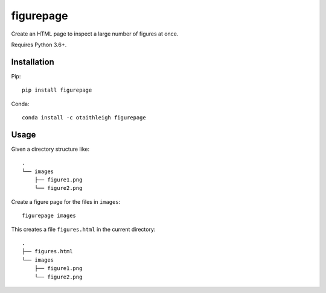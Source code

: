 figurepage
++++++++++

Create an HTML page to inspect a large number of figures at once.

Requires Python 3.6+.


Installation
============

Pip::

    pip install figurepage

Conda::

    conda install -c otaithleigh figurepage


Usage
=====

Given a directory structure like::

    .
    └── images
        ├── figure1.png
        └── figure2.png

Create a figure page for the files in ``images``::

    figurepage images

This creates a file ``figures.html`` in the current directory::

    .
    ├── figures.html
    └── images
        ├── figure1.png
        └── figure2.png

